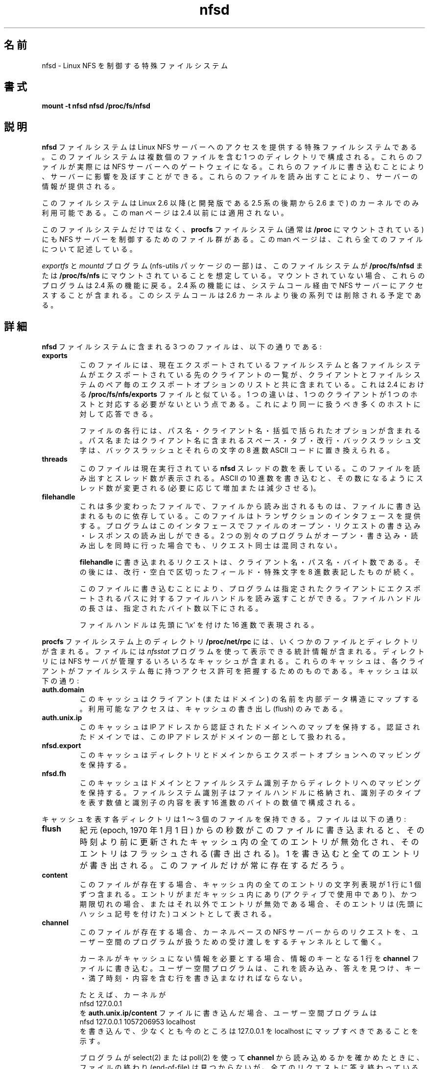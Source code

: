.\"
.\" nfsd(7) - The nfsd filesystem
.\"
.\" Copyright (C) 2003 Neil Brown <neilb@cse.unsw.edu.au>
.\" Licensed for public use under the terms of the FSF
.\" General Public License (GPL) version 2.
.\"
.\" Japanese Version Copyright (c) 2006 Yuichi SATO
.\"         all rights reserved.
.\" Translated Sun Jun  4 06:13:28 JST 2006 
.\"         by Yuichi SATO <ysato444@yahoo.co.jp> catch up to v1.0.7
.\"
.TH nfsd 7 "3 July 2003"
.\"O .SH NAME
.SH 名前
.\"O nfsd \- special filesystem for controlling Linux NFS server
nfsd \- Linux NFS を制御する特殊ファイルシステム
.\"O .SH SYNPOSIS
.SH 書式
.B "mount -t nfsd nfsd /proc/fs/nfsd"
.\"O .SH DESCRIPTION
.SH 説明
.\"O The
.\"O .B nfsd
.\"O filessytem is a special filesystem which provides access to the Linux
.\"O NFS server.  The filesystem consists of a single directory which
.\"O contains a number of files.  These files are actually gateways into
.\"O the NFS server.  Writing to them can affect the server.  Reading from
.\"O them can provide information about the server.
.B nfsd
ファイルシステムは Linux NFS サーバーへのアクセスを提供する
特殊ファイルシステムである。
このファイルシステムは複数個のファイルを含む 1 つのディレクトリで構成される。
これらのファイルが実際には NFS サーバーへのゲートウェイになる。
これらのファイルに書き込むことにより、サーバーに影響を及ぼすことができる。
これらのファイルを読み出すことにより、サーバーの情報が提供される。
.P
.\"O This file system is only available in Linux 2.6 and later series
.\"O kernels (and in the later parts of the 2.5 development series leading
.\"O up to 2.6).  This man page does not apply to 2.4 and earlier.
このファイルシステムは Linux 2.6 以降
(と開発版である 2.5 系の後期から 2.6 まで) のカーネルでのみ利用可能である。
この man ページは 2.4 以前には適用されない。
.P
.\"O As well as this filesystem, there are a collection of files in the
.\"O .B procfs
.\"O filesystem (normally mounted at
.\"O .BR /proc )
.\"O which are used to control the NFS server.
.\"O This manual page describes all of these files.
このファイルシステムだけではなく、
.B procfs
ファイルシステム (通常は
.B /proc
にマウントされている) にも NFS サーバーを制御するためのファイル群がある。
この man ページは、これら全てのファイルについて記述している。
.P
.\"O The
.\"O .I exportfs
.\"O and
.\"O .I mountd
.\"O programs (part of the nfs-utils package) expect to find this
.\"O filesystem mounted at
.\"O .B /proc/fs/nfsd
.\"O or
.\"O .BR /proc/fs/nfs .
.I exportfs
と
.I mountd
プログラム (nfs-utils パッケージの一部) は、このファイルシステムが
.B /proc/fs/nfsd
または
.B /proc/fs/nfs
にマウントされていることを想定している。
.\"O If it is not mounted, they will fall-back on 2.4 style functionality.
.\"O This involves accessing the NFS server via a systemcall.  This
.\"O systemcall is scheduled to be removed after the 2.6 kernel series.
マウントされていない場合、これらのプログラムは 2.4 系の機能に戻る。
2.4 系の機能には、システムコール経由で
NFS サーバーにアクセスすることが含まれる。
このシステムコールは 2.6 カーネルより後の系列では削除される予定である。
.\"O .SH DETAILS
.SH 詳細
.\"O The three files in the
.\"O .B nfsd
.\"O filesystem are:
.B nfsd
ファイルシステムに含まれる 3 つのファイルは、以下の通りである:
.TP
.B exports
.\"O This file contains a list of filesystems that are currently exported
.\"O and clients that each filesystem is exported to, together with a list
.\"O of export options for that client/filesystem pair.  This is similar
.\"O to the
.\"O .B /proc/fs/nfs/exports
.\"O file in 2.4.
このファイルには、現在エクスポートされているファイルシステムと
各ファイルシステムがエクスポートされている先のクライアントの一覧が、
クライアントとファイルシステムのペア毎のエクスポートオプションの
リストと共に含まれている。
これは 2.4 における
.B /proc/fs/nfs/exports
ファイルと似ている。
.\"O One difference is that a client doesn't necessarily correspond to just
.\"O one host.  It can respond to a large collection of hosts that are
.\"O being treated identically.
1 つの違いは、1 つのクライアントが 1 つのホストと対応する
必要がないという点である。
これにより同一に扱うべき多くのホストに対して応答できる。

.\"O Each line of the file contains a path name, a client name, and a
.\"O number of options in parentheses.  Any space, tab, newline or
.\"O back-slash character in the path name or client name will be replaced
.\"O by a backslash followed by the octal ASCII code for that character.
ファイルの各行には、パス名・クライアント名・
括弧で括られたオプションが含まれる。
パス名またはクライアント名に含まれる
スペース・タブ・改行・バックスラッシュ文字は、
バックスラッシュとそれらの文字の 8 進数 ASCII コードに置き換えられる。

.TP
.B threads
.\"O This file represents the number of
.\"O .B nfsd
.\"O thread currently running.  Reading it will show the number of
.\"O threads.  Writing an ASCII decimal number will cause the number of
.\"O threads to be changed (increased or decreased as necessary) to achieve
.\"O that number.
このファイルは現在実行されている
.B nfsd
スレッドの数を表している。
このファイルを読み出すとスレッド数が表示される。
ASCII の 10 進数を書き込むと、その数になるようにスレッド数が変更される
(必要に応じて増加または減少させる)。

.TP
.B filehandle
.\"O This is a somewhat unusual file  in that what is read from it depends
.\"O on what was just written to it.  It provides a transactional interface
.\"O where a program can open the file, write a request, and read a
.\"O response.  If two separate programs open, write, and read at the same
.\"O time, their requests will not be mixed up.
これは多少変わったファイルで、ファイルから読み出されるものは、
ファイルに書き込まれるものに依存している。
このファイルはトランザクションのインタフェースを提供する。
プログラムはこのインタフェースでファイルのオープン・
リクエストの書き込み・レスポンスの読み出しができる。
2 つの別々のプログラムがオープン・書き込み・読み出しを同時に行った場合でも、
リクエスト同士は混同されない。

.\"O The request written to
.\"O .B filehandle
.\"O should be a client name, a path name, and a number of bytes.  This
.\"O should be followed by a newline, with white-space separating the
.\"O fields, and octal quoting of special characters.
.\"Osato: 
.\"Osato: quoting の訳は「表記」で良いか？
.\"Osato: 
.B filehandle
に書き込まれるリクエストは、クライアント名・パス名・バイト数である。
その後には、改行・空白で区切ったフィールド・
特殊文字を 8 進数表記したものが続く。

.\"O On writing this, the program will be able to read back a filehandle
.\"O for that path as exported to the given client.  The filehandles length
.\"O will be at most the number of bytes given.
このファイルに書き込むことにより、プログラムは
指定されたクライアントにエクスポートされるパスに対する
ファイルハンドルを読み返すことができる。
ファイルハンドルの長さは、指定されたバイト数以下にされる。

.\"O The filehandle will be represented in hex with a leading '\ex'.
ファイルハンドルは先頭に '\ex' を付けた 16 進数で表現される。
.PP
.\"O The directory
.\"O .B /proc/net/rpc
.\"O in the
.\"O .B procfs
.\"O filesystem contains a number of files and directories.
.B procfs
ファイルシステム上のディレクトリ
.B /proc/net/rpc
には、いくつかのファイルとディレクトリが含まれる。
.\"O The files contain statistics that can be display using the
.\"O .I nfsstat
.\"O program.
ファイルには
.I nfsstat
プログラムを使って表示できる統計情報が含まれる。
.\"O The directories contain information about various caches that the NFS
.\"O server maintains to keep track of access permissions that different
.\"O clients have for different filesystems.
ディレクトリには NFS サーバが管理するいろいろなキャッシュが含まれる。
これらのキャッシュは、各クライアントがファイルシステム毎に持つ
アクセス許可を把握するためのものである。
.\"O The caches are:
キャッシュは以下の通り:

.TP
.B auth.domain
.\"O This cache maps the name of a client (or domain) to an internal data
.\"O structure.  The only access that is possible is to flush the cache.
このキャッシュはクライアント (またはドメイン) の名前を
内部データ構造にマップする。
利用可能なアクセスは、キャッシュの書き出し (flush) のみである。

.TP
.B auth.unix.ip
.\"O This cache contains a mapping from IP address to the name of the
.\"O authentication domain that the ipaddress should be treated as part of.
このキャッシュは IP アドレスから認証されたドメインへのマップを保持する。
認証されたドメインでは、この IP アドレスがドメインの一部として扱われる。

.TP
.B nfsd.export
.\"O This cache contains a mapping from directory and domain to export
.\"O options.
このキャッシュはディレクトリとドメインから
エクスポートオプションへのマッピングを保持する。

.TP
.B nfsd.fh
.\"O This cache contains a mapping from domain and a filesystem identifier
.\"O to a directory.   The filesystem identifier is stored in the
.\"O filehandles and consists of a number indicating the type of identifier
.\"O and a number of hex bytes indicating the content of the identifier.
.\"Osato: 
.\"Osato: NFS 環境が手元にないため、最後の行の訳が正しいか不明である。
.\"Osato: 
このキャッシュはドメインとファイルシステム識別子から
ディレクトリへのマッピングを保持する。
ファイルシステム識別子はファイルハンドルに格納され、
識別子のタイプを表す数値と
識別子の内容を表す 16 進数のバイトの数値で構成される。

.PP
.\"O Each directory representing a cache can hold from 1 to 3 files.  They
.\"O are:
キャッシュを表す各ディレクトリは 1 〜 3 個のファイルを保持できる。
ファイルは以下の通り:
.TP
.B flush
.\"O When a number of seconds since epoch (1 Jan 1970) is written to this
.\"O file, all entries in the cache that were last updated before that file
.\"O become invalidated and will be flushed out.  Writing 1 will flush
.\"O everything.  This is the only file that will always be present.
紀元 (epoch, 1970 年 1 月 1 日) からの秒数がこのファイルに書き込まれると、
その時刻より前に更新されたキャッシュ内の全てのエントリが無効化され、
そのエントリはフラッシュされる (書き出される)。
1 を書き込むと全てのエントリが書き出される。
このファイルだけが常に存在するだろう。

.TP
.B content
.\"O This file, if present, contains a textual representation of ever entry
.\"O in the cache, one per line.  If an entry is still in the cache
.\"O (because it is actively being used) but has expired or is otherwise
.\"O invalid, it will be presented as a comment (with a leading hash
.\"O character).
このファイルが存在する場合、キャッシュ内の全てのエントリの文字列表現が
1 行に 1 個ずつ含まれる。
エントリがまだキャッシュ内にあり (アクティブで使用中であり)、
かつ期限切れの場合、またはそれ以外でエントリが無効である場合、
そのエントリは (先頭にハッシュ記号を付けた) コメントとして表される。

.TP
.B channel
.\"O This file, if present, acts a channel for request from the kernel-based
.\"O nfs server to be passed to a user-space program for handling.
このファイルが存在する場合、カーネルベースの NFS サーバーからのリクエストを、
ユーザー空間のプログラムが扱うための受け渡しをするチャンネルとして働く。

.\"O When the kernel needs some information which isn't in the cache, it
.\"O makes a line appear in the
.\"O .B channel
.\"O file giving the key for the information.  A user-space program should
.\"O read this, find the answer, and write a line containing the key, an
.\"O expiry time, and the content.
カーネルがキャッシュにない情報を必要とする場合、
情報のキーとなる 1 行を
.B channel
ファイルに書き込む。
ユーザー空間プログラムは、これを読み込み、答えを見つけ、
キー・満了時刻・内容を含む行を書き込まなければならない。

.\"O For example the kernel might make
たとえば、カーネルが
.ti +5
nfsd 127.0.0.1
.br
.\"O appear in the
.\"O .B auth.unix.ip/content
.\"O file.  The user-space program might then write
を
.B auth.unix.ip/content
ファイルに書き込んだ場合、ユーザー空間プログラムは
.ti +5
nfsd 127.0.0.1 1057206953 localhost
.br
.\"O to indicate that 127.0.0.1 should map to localhost, atleast for now.
を書き込んで、少なくとも今のところは
127.0.0.1 を localhost にマップすべきであることを示す。

.\"O If the program uses select(2) or poll(2) to discover if it can read
.\"O from the
.\"O .B channel
.\"O then it will never see and end-of-file but when all requests have been
.\"O answered, it will block until another request appears.
.\"Osato: 
.\"Osato: ここの訳は自信がない。
.\"Osato: it will never see and end-of-file の and の役割が分からない。
.\"Osato: 下記の訳では and がないものとして訳してみた。
.\"Osato: 
プログラムが select(2) または poll(2) を使って
.B channel
から読み込めるかを確かめたときに、
ファイルの終わり (end-of-file) は見つからないが、
全てのリクエストに答え終わっているという場合には、
プログラムは他のリクエストが現れるまでブロックする。

.PP
.\"O In the
.\"O .B /proc
.\"O filesystem there are 4 files that can be used to enabled extra tracing
.\"O of nfsd and related code.  They are:
.B /proc
ファイルシステムには、nfsd とそれに関連するコードの
より詳細なトレースを可能にするための、4 つのファイルがある:
.in +5
.B /proc/sys/sunrpc/nfs_debug
.br
.B /proc/sys/sunrpc/nfsd_debug
.br
.B /proc/sys/sunrpc/nlm_debug
.br
.B /proc/sys/sunrpc/rpc_debug
.br
.in -5
.\"O They control tracing for the NFS client, the NFS server, the Network
.\"O Lock Manager (lockd) and the underlying RPC layer respectively.
これらのファイルは、それぞれ、
NFS クライアント・NFS サーバー・ネットワークロックマネージャ (lockd)・
下層の RPC レイヤのトレースを制御する。
.\"O Decimal numbers can be read from or written to these files.  Each
.\"O number represents a bit-pattern where bits that are set cause certain
.\"O classes of tracing to be enabled.  Consult the kernel header files to
.\"O find out what number correspond to what tracing.
これらのファイルに対して 10 進数を読み書きできる。
各数値は特定の種類のトレースを有効にするためのビットのパターンを表す。
どの数値がどのトレースに対応するかを見つけるには、
カーネルのヘッダファイルを調べてほしい。

.\"O .SH SEE ALSO
.SH 関連項目
.BR rpc.nfsd (8),
.BR exports (5),
.BR nfsstat (8),
.BR mountd (8)
.BR exportfs (8).

.\"O .SH AUTHOR
.SH 著者
NeilBrown
